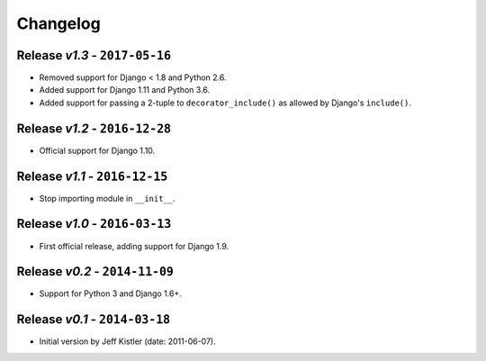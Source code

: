 Changelog
=========

Release *v1.3* - ``2017-05-16``
-----------------------------
* Removed support for Django < 1.8 and Python 2.6.
* Added support for Django 1.11 and Python 3.6.
* Added support for passing a 2-tuple to ``decorator_include()`` as allowed by
  Django's ``include()``.

Release *v1.2* - ``2016-12-28``
---------------------------------
* Official support for Django 1.10.

Release *v1.1* - ``2016-12-15``
-------------------------------
* Stop importing module in ``__init__``.

Release *v1.0* - ``2016-03-13``
---------------------------------
* First official release, adding support for Django 1.9.

Release *v0.2* - ``2014-11-09``
---------------------------------
* Support for Python 3 and Django 1.6+.

Release *v0.1* - ``2014-03-18``
---------------------------------
* Initial version by Jeff Kistler (date: 2011-06-07).
